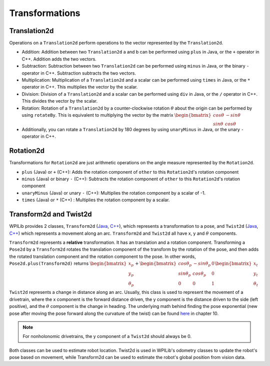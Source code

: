 Transformations
===============

Translation2d
-------------

Operations on a ``Translation2d`` perform operations to the vector represented by the ``Translation2d``.

- Addition: Addition between two ``Translation2d`` a and b can be performed using ``plus`` in Java, or the ``+`` operator in C++. Addition adds the two vectors.
- Subtraction: Subtraction between two ``Translation2d`` can be performed using ``minus`` in Java, or the binary ``-`` operator in C++. Subtraction subtracts the two vectors.
- Multiplication: Multiplication of a ``Translation2d`` and a scalar can be performed using ``times`` in Java, or the ``*`` operator in C++. This multiplies the vector by the scalar.
- Division: Division of a ``Translation2d`` and a scalar can be performed using ``div`` in Java, or the ``/`` operator in C++. This divides the vector by the scalar.
- Rotation: Rotation of a ``Translation2d`` by a counter-clockwise rotation :math:`\theta` about the origin can be performed by using ``rotateBy``. This is equivalent to multiplying the vector by the matrix :math:`\begin{bmatrix} cos\theta & -sin\theta \\ sin\theta & cos\theta \end{bmatrix}`
- Additionally, you can rotate a ``Translation2d`` by 180 degrees by using ``unaryMinus`` in Java, or the unary ``-`` operator in C++.

Rotation2d
----------

Transformations for ``Rotation2d`` are just arithmetic operations on the angle measure represented by the ``Rotation2d``.

- ``plus`` (Java) or ``+`` (C++): Adds the rotation component of ``other`` to this ``Rotation2d``'s rotation component
- ``minus`` (Java) or binary ``-`` (C++): Subtracts the rotation component of ``other`` to this ``Rotation2d``'s rotation component
- ``unaryMinus`` (Java) or unary ``-`` (C++): Multiplies the rotation component by a scalar of -1.
- ``times`` (Java) or ``*`` (C++) : Multiplies the rotation component by a scalar.

Transform2d and Twist2d
-----------------------

WPILib provides 2 classes, ``Transform2d`` (`Java <https://github.wpilib.org/allwpilib/docs/release/java/edu/wpi/first/math/geometry/Transform2d.html>`__, `C++ <https://github.wpilib.org/allwpilib/docs/release/cpp/classfrc_1_1_transform2d.html>`__), which represents a transformation to a pose, and ``Twist2d`` (`Java <https://github.wpilib.org/allwpilib/docs/release/java/edu/wpi/first/math/geometry/Twist2d.html>`__, `C++ <https://github.wpilib.org/allwpilib/docs/release/cpp/structfrc_1_1_twist2d.html>`__) which represents a movement along an arc. ``Transform2d`` and ``Twist2d`` all have x, y and :math:`\theta` components.

``Transform2d`` represents a **relative** transformation. It has an translation and a rotation component. Transforming a ``Pose2d`` by a ``Transform2d`` rotates the translation component of the transform by the rotation of the pose, and then adds the rotated translation component and the rotation component to the pose. In other words, ``Pose2d.plus(Transform2d)`` returns :math:`\begin{bmatrix} x_p \\ y_p \\ \theta_p \end{bmatrix}+\begin{bmatrix} cos\theta_p & -sin\theta_p & 0 \\ sin\theta_p & cos\theta_p & 0 \\ 0 & 0 & 1 \end{bmatrix}\begin{bmatrix}x_t \\ y_t \\ \theta_t \end{bmatrix}`

``Twist2d`` represents a change in distance along an arc. Usually, this class is used to represent the movement of a drivetrain, where the x component is the forward distance driven, the y component is the distance driven to the side (left positive), and the :math:`\theta` component is the change in heading. The underlying math behind finding the pose exponential (new pose after moving the pose forward along the curvature of the twist) can be found `here <https://file.tavsys.net/control/controls-engineering-in-frc.pdf>`_ in chapter 10.

.. note:: For nonholonomic drivetrains, the y component of a ``Twist2d`` should always be 0.

Both classes can be used to estimate robot location. Twist2d is used in WPILib's odometry classes to update the robot's pose based on movement, while Transform2d can be used to estimate the robot's global position from vision data.
